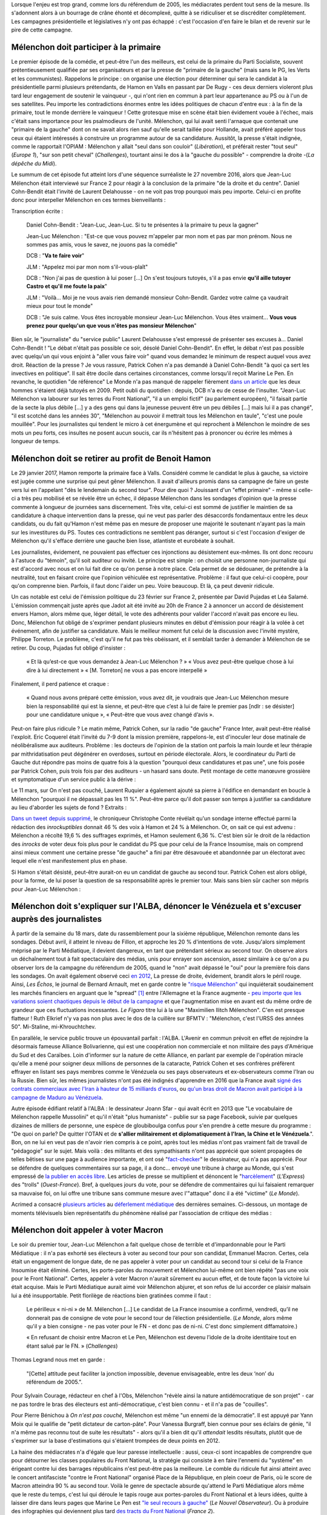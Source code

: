 .. title: Mélenchon contre les médiacrates : le pire de la campagne (1/2)
.. slug: melenchon-contre-les-mediacrates-le-pire-de-la-campagne
.. date: 2017-07-11 11:23:30 UTC+02:00
.. tags: médias, OPIAM, draft
.. category: politique
.. link: 
.. description: 
.. type: text
.. previewimage: /images/lepire/jlm_vs_lenglet.png

Lorsque l'enjeu est trop grand, comme lors du référendum de 2005, les médiacrates perdent tout sens de la mesure. Ils s'adonnent alors à un bourrage de crâne éhonté et décomplexé, quitte à se ridiculiser et se discréditer complètement. Les campagnes présidentielle et législatives n'y ont pas échappé : c'est l'occasion d'en faire le bilan et de revenir sur le pire de cette campagne.

.. TEASER_END

Mélenchon doit participer à la primaire
=======================================

Le premier épisode de la comédie, et peut-être l'un des meilleurs, est celui de la primaire du Parti Socialiste, souvent prétentieusement qualifiée par ses organisateurs et par la presse de "primaire de la gauche" (mais sans le PG, les Verts et les communistes). Rappelons le principe : on organise une élection pour déterminer qui sera le candidat à la présidentielle parmi plusieurs prétendants, de Hamon en Valls en passant par De Rugy - ces deux derniers violeront plus tard leur engagement de soutenir le vainqueur -, qui n'ont rien en commun à part leur appartenance au PS ou à l'un de ses satellites. Peu importe les contradictions énormes entre les idées politiques de chacun d'entre eux : à la fin de la primaire, tout le monde derrière le vainqueur ! Cette grotesque mise en scène était bien évidement vouée à l'échec, mais c'était sans importance pour les psalmodieurs de l'unité. Mélenchon, qui lui avait senti l'arnaque que contenait une "primaire de la gauche" dont on ne savait alors rien sauf qu'elle serait taillée pour Hollande, avait préféré appeler tous ceux qui étaient intéressés à construire un programme autour de sa candidature. Aussitôt, la presse s'était indignée, comme le rapportait l'OPIAM : Mélenchon y allait "seul dans son couloir" (*Libération*), et préférait rester "tout seul" (*Europe 1*), "sur son petit cheval" (*Challenges*), tourtant ainsi le dos à la "gauche du possible" - comprendre la droite -(*La dépêche du Midi*).

Le summum de cet épisode fut atteint lors d'une séquence surréaliste le 27 novembre 2016, alors que Jean-Luc Mélenchon était interviewé sur France 2 pour réagir à la conclusion de la primaire "de la droite et du centre". Daniel Cohn-Bendit était l'invité de Laurent Delahousse - on ne voit pas trop pourquoi mais peu importe. Celui-ci en profite donc pour interpeller Mélenchon en ces termes bienveillants :

.. raw:: html

   <div style="position:relative;margin: 2em auto;height:360px;width:480px;"><iframe src="https://www.youtube.com/embed/oLjetIZVF6M?ecver=2" width="480" height="360" frameborder="0" style="position:absolute;width:100%;height:100%;left:0" allowfullscreen></iframe></div>

Transcription écrite :
 
  Daniel Cohn-Bendit : "Jean-Luc, Jean-Luc. Si tu te présentes à la primaire tu peux la gagner"
  
  Jean-Luc Mélenchon : "Est-ce que vous pouvez m'appeler par mon nom et pas par mon prénom. Nous ne sommes pas amis, vous le savez, ne jouons pas la comédie"
 
  DCB : "**Va te faire voir**"

  JLM : "Appelez moi par mon nom s'il-vous-plaît"

  DCB : "Non j'ai pas de question à lui poser [...] On s'est toujours tutoyés, s'il a pas envie **qu'il aille tutoyer Castro et qu'il me foute la paix**"

  JLM : "Voilà... Moi je ne vous avais rien demandé monsieur Cohn-Bendit. Gardez votre calme ça vaudrait mieux pour tout le monde"

  DCB : "Je suis calme. Vous êtes incroyable monsieur Jean-Luc Mélenchon. Vous êtes vraiment... **Vous vous prenez pour quelqu'un que vous n'êtes pas monsieur Mélenchon**"

Bien sûr, le "journaliste" du "service public" Laurent Delahousse s'est empressé de présenter ses excuses à... Daniel Cohn-Bendit ! "Le débat n'était pas possible ce soir, désolé Daniel Cohn-Bendit". En effet, le débat n'est pas possible avec quelqu'un qui vous enjoint à "aller vous faire voir" quand vous demandez le minimum de respect auquel vous avez droit. Réaction de la presse ? Je vous rassure, Patrick Cohen n'a pas demandé à Daniel Cohn-Bendit "à quoi ça sert les invectives en politique". Il sait être docile dans certaines circonstances, comme lorsqu'il reçoit Marine Le Pen. En revanche, le quotidien "de référence" Le Monde n'a pas manqué de rappeler fièrement `dans un article <http://www.lemonde.fr/big-browser/article/2016/11/27/melenchon-et-cohn-bendit-se-sont-en-effet-deja-tutoyes_5039096_4832693.html>`__ que les deux hommes s'étaient déjà tutoyés en 2009. Petit oubli du quotidien : depuis, DCB n'a eu de cesse de l'insulter. "Jean-Luc Mélenchon va labourer sur les terres du Front National", "il a un emploi fictif" (au parlement européen), "il faisait partie de la secte la plus débile [...] y a des gens qui dans la jeunesse peuvent être un peu débiles [...] mais lui il a pas changé", "il est scotché dans les années 30", "Mélenchon au pouvoir il mettrait tous les Mélenchon en taule", "c'est une poule mouillée". Pour les journalistes qui tendent le micro à cet énergumène et qui reprochent à Mélenchon le moindre de ses mots un peu forts, ces insultes ne posent aucun soucis, car ils n'hésitent pas à prononcer ou écrire les mêmes à longueur de temps.

Mélenchon doit se retirer au profit de Benoit Hamon
===================================================

Le 29 janvier 2017, Hamon remporte la primaire face à Valls. Considéré comme le candidat le plus à gauche, sa victoire est jugée comme une surprise qui peut gêner Mélenchon. Il avait d'ailleurs promis dans sa campagne de faire un geste vers lui en l'appelant "dès le lendemain du second tour". Pour dire quoi ? Jouissant d'un "effet primaire" - même si celle-ci a très peu mobilisé et se révèle être un échec, il dépasse Mélenchon dans les sondages d'opinion que la presse commente à longueur de journées sans discernement. Très vite, celui-ci est sommé de justifier le maintien de sa candidature à chaque intervention dans la presse, qui ne veut pas parler des désaccords fondamentaux entre les deux candidats, ou du fait qu'Hamon n'est même pas en mesure de proposer une majorité le soutenant n'ayant pas la main sur les investitures du PS. Toutes ces contradictions ne semblent pas déranger, surtout si c'est l'occasion d'exiger de Mélenchon qu'il s'efface derrière une gauche bien lisse, atlantiste et eurobéate à souhait.

Les journalistes, évidement, ne pouvaient pas effectuer ces injonctions au désistement eux-mêmes. Ils ont donc recouru à l'astuce du "témoin", qu'il soit auditeur ou invité. Le principe est simple : on choisit une personne non-journaliste qui est d'accord avec nous et on lui fait dire ce qu'on pense à notre place. Cela permet de se dédouaner, de prétendre à la neutralité, tout en faisant croire que l'opinion véhiculée est représentative. Problème : il faut que celui-ci coopère, pour qu'on comprenne bien. Parfois, il faut donc l'aider un peu. Voire beaucoup. Et là, ça peut devenir ridicule.

Un cas notable est celui de l'émission politique du 23 février sur France 2, présentée par David Pujadas et Léa Salamé. L'émission commençait juste après que Jadot ait été invité au 20h de France 2 à annoncer un accord de désistement envers Hamon, alors même que, léger détail, le vote des adhérents pour valider l'accord n'avait pas encore eu lieu. Donc, Mélenchon fut obligé de s'exprimer pendant plusieurs minutes en début d'émission pour réagir à la volée à cet événement, afin de justifier sa candidature. Mais le meilleur moment fut celui de la discussion avec l'invité mystère, Philippe Torreton. Le problème, c'est qu'il ne fut pas très obéissant, et il semblait tarder à demander à Mélenchon de se retirer. Du coup, Pujadas fut obligé d'insister :

  « Et là qu’est-ce que vous demandez à Jean-Luc Mélenchon ? »
  « Vous avez peut-être quelque chose à lui dire à lui directement »
  « [M. Torreton] ne vous a pas encore interpellé »

Finalement, il perd patience et craque :

  « Quand nous avons préparé cette émission, vous avez dit, je voudrais que Jean-Luc Mélenchon mesure bien la responsabilité qui est la sienne, et peut-être que c’est à lui de faire le premier pas [ndlr : se désister] pour une candidature unique », « Peut-être que vous avez changé d’avis ».

Peut-on faire plus ridicule ? Le matin même, Patrick Cohen, sur la radio "de gauche" France Inter, avait peut-être réalisé l'exploit. Eric Coquerel était l'invité du 7-9 dont la mission première, rappelons-le, est d'inoculer leur dose matinale de néolibéralisme aux auditeurs. Problème : les docteurs de l'opinion de la station ont parfois la main lourde et leur thérapie par mithridatisation peut dégénérer en overdoses, surtout en période électorale. Alors, le coordinateur du Parti de Gauche dut répondre pas moins de quatre fois à la question "pourquoi deux candidatures et pas une", une fois posée par Patrick Cohen, puis trois fois par des auditeurs - un hasard sans doute. Petit montage de cette manœuvre grossière et symptomatique d'un service public à la dérive :

.. raw:: html
  
   <audio controls="controls">
     <source src="/lepire/auditeurs.mp3" type="audio/mp3" />
     <source src="/lepire/auditeurs.ogg" type='audio/ogg; codecs=vorbis' />
     <p>Votre navigateur ne peut pas lire cet extrait audio. Vous pouvez cependant le <a href="/lepire/auditeurs.mp3">télécharger ici</a>.</p>
   </audio>

Le 11 mars, sur On n'est pas couché, Laurent Ruquier a également ajouté sa pierre à l'édifice en demandant en boucle à Mélenchon "pourquoi il ne dépassait pas les 11 %". Peut-être parce qu'il doit passer son temps à justifier sa candidature au lieu d'aborder les sujets de fond ? Extraits :

.. raw:: html

   <div style="width: 480px; margin: 0 auto;">
   <video width="480" height="360" controls="controls">
     <source src="/lepire/onpc1.mp4" type="video/mp4" />
     <!--<source src="/lepire/onpc1.webm" type="video/webm" />-->
     <p>Votre navigateur ne peut pas lire cet extrait vidéo. Vous pouvez cependant le <a href="/lepire/onpc1.mp4">télécharger ici</a>.</p>
   </video>
   </div>

`Dans un tweet depuis supprimé <http://www.valeursactuelles.com/politique/aux-inrocks-vote-massivement-hamon-mais-surtout-pas-droite-81189>`__, le chroniqueur Christophe Conte révélait qu'un sondage interne effectué parmi la rédaction des *inrockuptibles* donnait 46 % des voix à Hamon et 24 % à Mélenchon. Or, on sait ce qui est advenu : Mélenchon a récolté 19,6 % des suffrages exprimés, et Hamon seulement 6,36 %. C'est bien sûr le droit de la rédaction des *inrocks* de voter deux fois plus pour le candidat du PS que pour celui de la France Insoumise, mais on comprend ainsi mieux comment une certaine presse "de gauche" a fini par être désavouée et abandonnée par un électorat avec lequel elle n'est manifestement plus en phase.

Si Hamon s'était désisté, peut-être aurait-on eu un candidat de gauche au second tour. Patrick Cohen est alors obligé, pour la forme, de lui poser la question de sa responsabilité après le premier tour. Mais sans bien sûr cacher son mépris pour Jean-Luc Mélenchon : 

.. raw:: html

   <div style="width: 480px; margin: 0 auto;">
   <video width="480" height="360" controls="controls">
     <source src="/lepire/mepris_cohen.mp4" type="video/mp4" />
     <source src="/lepire/mepris_cohen.webm" type="video/webm" />
     <p>Votre navigateur ne peut pas lire cet extrait vidéo. Vous pouvez cependant le <a href="/lepire/mepris_cohen.mp4">télécharger ici</a>.</p>
   </video>
   </div>


Mélenchon doit s'expliquer sur l'ALBA, dénoncer le Vénézuela et s'excuser auprès des journalistes
=================================================================================================

À partir de la semaine du 18 mars, date du rassemblement pour la sixième république, Mélenchon remonte dans les sondages. Début avril, il atteint le niveau de Fillon, et approche les 20 % d'intentions de vote. Jusqu'alors simplement méprisé par le Parti Médiatique, il devient dangereux, en tant que prétendant sérieux au second tour. On observe alors un déchaînement tout à fait spectaculaire des médias, unis pour enrayer son ascension, assez similaire à ce qu'on a pu observer lors de la campagne du référendum de 2005, quand le "non" avait dépassé le "oui" pour la première fois dans les sondages. On avait également observé ceci `en 2012 <http://opiam.fr/2012/07/03/analyse-de-trois-calomnies-mediatiques-les-cinq-derniers-jours-de-la-campagne-electorale/>`__,  La presse de droite, évidement, brandit alors le péril rouge. Ainsi, *Les Échos*, le journal de Bernard Arnault, met en garde contre le `"risque Mélenchon" <https://www.lesechos.fr/10/04/2017/lesechos.fr/0211959745394_le--risque-melenchon--fait-son-apparition-sur-les-marches-financiers.htm>`__ qui inquiéterait soudainement les marchés financiers en arguant que le "spread" [#]_ entre l'Allemagne et la France augmente - `peu importe que les variations soient chaotiques depuis le début de la campagne <https://lafranceinsoumise.fr/2017/04/14/petite-lecon-zen-a-lusage-echos-jlmdesintox/>`__ et que l'augmentation mise en avant est du même ordre de grandeur que ces fluctuations incessantes. *Le Figaro* titre lui à la une "Maximilien Ilitch Mélenchon". C'en est presque flatteur ! Ruth Elkrief n'y va pas non plus avec le dos de la cuillère sur BFMTV : "Mélenchon, c'est l'URSS des années 50". Mi-Staline, mi-Khrouchtchev.

En parallèle, le service public trouve un épouvantail parfait : l'ALBA. L'Avenir en commun prévoit en effet de rejoindre la désormais fameuse Alliance Bolivarienne, qui est une coopération non commerciale et non militaire des pays d'Amérique du Sud et des Caraïbes. Loin d'informer sur la nature de cette Alliance, en parlant par exemple de l'opération miracle qu'elle a mené pour soigner deux millions de personnes de la cataracte, Patrick Cohen et ses confrères préfèrent effrayer en listant ses pays membres comme le Vénézuela ou ses pays observateurs et ex-observateurs comme l'Iran ou la Russie. Bien sûr, les mêmes journalistes n'ont pas été indignés d'apprendre en 2016 que la France avait `signé des contrats commerciaux avec l'Iran à hauteur de 15 milliards d'euros <http://www.francetvinfo.fr/monde/proche-orient/la-france-et-l-iran-signent-pour-15-milliards-d-euros-d-accords-commerciaux_1289661.html>`__, ou `qu'un bras droit de Macron avait participé à la campagne de Maduro au Vénézuela <http://www.arretsurimages.net/breves/2017-04-14/Quand-un-collaborateur-de-Macron-marchait-pour-le-president-venezuelien-id20562>`__.

Autre épisode édifiant relatif à l'ALBA : le dessinateur Joann Sfar - qui avait écrit en 2013 que "Le vocabulaire de Mélenchon rappelle Mussolini" et qu'il n'était "plus humaniste" - publie sur sa page Facebook, suivie par quelques dizaines de milliers de personne, une espèce de gloubiboulga confus pour s'en prendre à cette mesure du programme : "De quoi on parle? De quitter l'OTAN et de **s'allier militairement et diplomatiquement à l'Iran, la Chine et le Vénézuela**.". Bon, on ne lui en veut pas de n'avoir rien compris à ce point, après tout les médias n'ont pas vraiment fait de travail de "pédagogie" sur le sujet. Mais voilà : des militants et des sympathisants n'ont pas apprécié que soient propagées de telles bêtises sur une page à audience importante, et ont osé "`fact-checker <https://www.arretsurimages.net/articles/2017-04-15/Alliance-bolivarienne-le-dessinateur-Joann-Sfar-decouvre-les-fact-checkeurs-insoumis-id9774>`__" le dessinateur, qui n'a pas apprécié. Pour se défendre de quelques commentaires sur sa page, il a donc... envoyé une tribune à charge au Monde, qui s'est empressé de `la publier en accès libre <http://abonnes.lemonde.fr/election-presidentielle-2017/article/2017/04/20/mis-en-cause-par-les-partisans-de-melenchon-le-dessinateur-joann-sfar-replique_5114476_4854003.html>`__. Les articles de presse se multiplient et dénoncent le "`harcèlement <http://www.lexpress.fr/actualite/politique/harcele-par-des-melenchonistes-joann-sfar-denonce-des-methodes-degueulasses_1901112.html>`__" (*L'Express*) des "trolls" (*Ouest-France*). Bref, à quelques jours du vote, pour se défendre de commentaires qui lui faisaient remarquer sa mauvaise foi, on lui offre une tribune sans commune mesure avec l'"attaque" donc il a été "victime" (*Le Monde*).

Acrimed a consacré `plusieurs articles <http://www.acrimed.org/Les-editocrates-contre-Jean-Luc-Melenchon-bis>`__ au `déferlement médiatique <http://www.acrimed.org/Comment-detester-Melenchon-par-quelques>`__ des dernières semaines. Ci-dessous, un montage de moments télévisuels bien représentatifs du phénomène réalisé par l'association de critique des médias :

.. raw:: html

   <div style="position:relative;margin: 2em auto;height:360px;width:480px;"><iframe src="https://www.youtube.com/embed/YxSvnCdgbHU?ecver=2" width="480" height="360" frameborder="0" style="position:absolute;left:0" allowfullscreen></iframe></div>

Mélenchon doit appeler à voter Macron
=====================================

Le soir du premier tour, Jean-Luc Mélenchon a fait quelque chose de terrible et d'impardonnable pour le Parti Médiatique : il n'a pas exhorté ses électeurs à voter au second tour pour son candidat, Emmanuel Macron. Certes, cela était un engagement de longue date, de ne pas appeler à voter pour un candidat au second tour si celui de la France Insoumise était éliminé. Certes, les porte-paroles du mouvement et Mélenchon lui-même ont bien répété "pas une voix pour le Front National". Certes, appeler à voter Macron n'aurait sûrement eu aucun effet, et de toute façon la victoire lui était acquise. Mais le Parti Médiatique aurait aimé voir Mélenchon abjurer, et son refus de lui accorder ce plaisir malsain lui a été insupportable. Petit florilège de réactions bien gratinées comme il faut :

  Le périlleux « ni-ni » de M. Mélenchon [...] Le candidat de La France insoumise a confirmé, vendredi, qu’il ne donnerait pas de consigne de vote pour le second tour de l’élection présidentielle. (*Le Monde*, alors même qu'il y a bien consigne - ne pas voter pour le FN - et donc pas de ni-ni. C'est donc simplement diffamatoire.)

  « En refusant de choisir entre Macron et Le Pen, Mélenchon est devenu l’idole de la droite identitaire tout en étant salué par le FN. » (*Challenges*)

Thomas Legrand nous met en garde :

  "[Cette] attitude peut faciliter la jonction impossible, devenue envisageable, entre les deux ‘non’ du référendum de 2005.".

Pour Sylvain Courage, rédacteur en chef à l'Obs, Mélenchon "révèle ainsi la nature antidémocratique de son projet" - car ne pas tordre le bras des électeurs est anti-démocratique, c'est bien connu - et il n'a pas de "couilles".

Pour Pierre Bénichou à *On n'est pas couché*, Mélenchon est même "un ennemi de la démocratie". Il est appuyé par Yann Moix qui le qualifie de "petit dictateur de carton-pâte". Pour Vanessa Burgraff, bien connue pour ses éclairs de génie, "il n'a même pas reconnu tout de suite les résultats" - alors qu'il a bien dit qu'il *attendait* lesdits résultats, plutôt que de s'exprimer sur la base d'estimations qui s'étaient trompées de deux points en 2012.

La haine des médiacrates n'a d'égale que leur paresse intellectuelle : aussi, ceux-ci sont incapables de comprendre que pour détourner les classes populaires du Front National, la stratégie qui consiste à en faire l'ennemi du "système" en érigeant contre lui des barrages républicains n'est peut-être pas la meilleure. Le comble du ridicule fut ainsi atteint avec le concert antifasciste "contre le Front National" organisé Place de la République, en plein coeur de Paris, où le score de Macron atteindra 90 % au second tour. Voilà le genre de spectacle absurde qu'attend le Parti Médiatique alors même que le reste du temps, c'est lui qui déroule le tapis rouge aux portes-paroles du Front National et à leurs idées, quitte à laisser dire dans leurs pages que Marine Le Pen est `"le seul recours à gauche" <http://opiam.fr/2014/09/02/le-pen-seul-recours-a-gauche-selon-le-nouvel-observateur/>`__ (*Le Nouvel Observateur*). Ou à produire des infographies qui deviennent plus tard `des tracts du Front National <https://la-physis.fr/posts/france-2-produit-accidentellement-un-tract-du-front-national/>`__ (*France 2*).

On pensait donc avoir tout vu, pendant cette campagne de la Présidentielle. Mais les législatives nous réservaient bien des surprises... C'est l'objet du billet suivant.
  

.. [#] Le spread fait référence ici à l'écart de taux entre les obligations à 10 ans en France et en Allemagne
